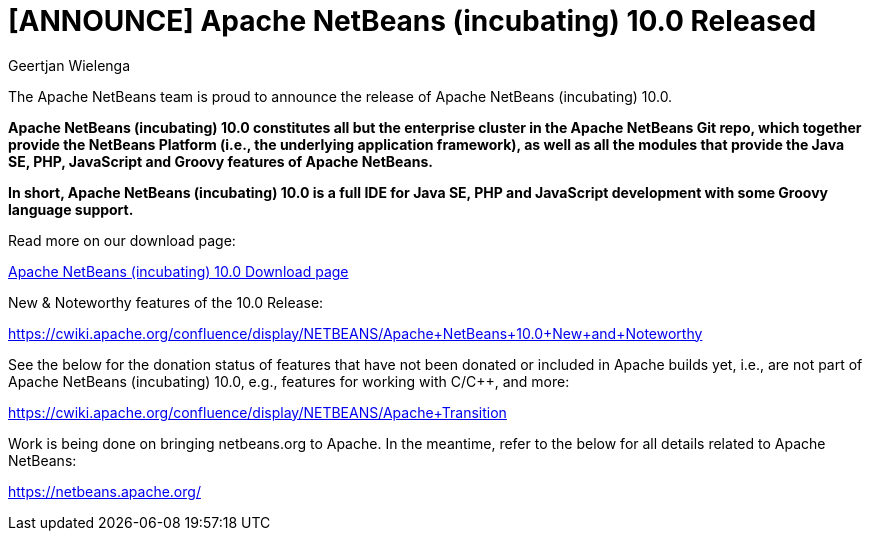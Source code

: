 // 
//     Licensed to the Apache Software Foundation (ASF) under one
//     or more contributor license agreements.  See the NOTICE file
//     distributed with this work for additional information
//     regarding copyright ownership.  The ASF licenses this file
//     to you under the Apache License, Version 2.0 (the
//     "License"); you may not use this file except in compliance
//     with the License.  You may obtain a copy of the License at
// 
//       http://www.apache.org/licenses/LICENSE-2.0
// 
//     Unless required by applicable law or agreed to in writing,
//     software distributed under the License is distributed on an
//     "AS IS" BASIS, WITHOUT WARRANTIES OR CONDITIONS OF ANY
//     KIND, either express or implied.  See the License for the
//     specific language governing permissions and limitations
//     under the License.
//

= [ANNOUNCE] Apache NetBeans (incubating) 10.0 Released
:author: Geertjan Wielenga
:page-revdate: 2018-12-27
:page-layout: blogentry
:page-tags: blogentry
:jbake-status: published
:keywords: Apache NetBeans 18 release
:description: Apache NetBeans 18 release
:toc: left
:toc-title:
:syntax: true


The Apache NetBeans team is proud to announce the release of Apache NetBeans (incubating) 10.0.

*Apache NetBeans (incubating) 10.0 constitutes all but the enterprise cluster in the Apache NetBeans Git repo, 
which together provide the NetBeans Platform (i.e., the underlying application framework), 
as well as all the modules that provide the Java SE, PHP, JavaScript and Groovy features of Apache NetBeans.*

*In short, Apache NetBeans (incubating) 10.0 is a full IDE for Java SE, PHP and JavaScript development with some Groovy language support.*

Read more on our download page:

xref:download/nb100/nb100.adoc[Apache NetBeans (incubating) 10.0 Download page]

New & Noteworthy features of the 10.0 Release:

link:https://cwiki.apache.org/confluence/display/NETBEANS/Apache+NetBeans+10.0+New+and+Noteworthy[https://cwiki.apache.org/confluence/display/NETBEANS/Apache+NetBeans+10.0+New+and+Noteworthy]

See the below for the donation status of features that have not been donated or included in Apache builds yet, i.e., are not part of Apache NetBeans (incubating) 10.0, e.g., features for working with C/C++, and more:

link:https://cwiki.apache.org/confluence/display/NETBEANS/Apache+Transition[https://cwiki.apache.org/confluence/display/NETBEANS/Apache+Transition]

Work is being done on bringing netbeans.org to Apache. In the meantime, refer to the below for all details related to Apache NetBeans:

xref:index.adoc[https://netbeans.apache.org/]
